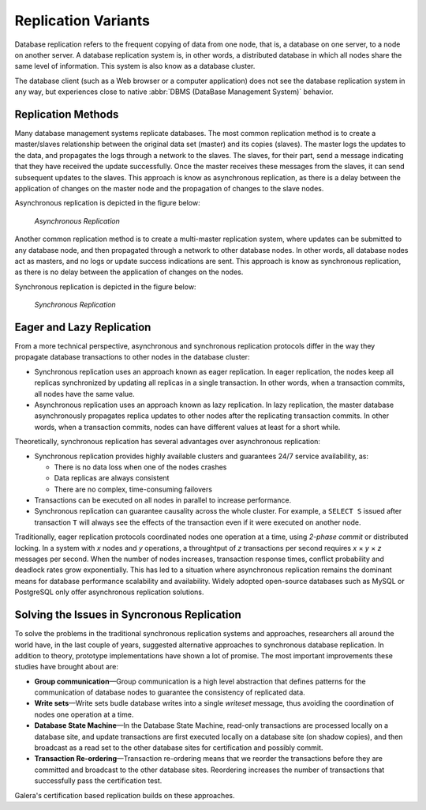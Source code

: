 ======================
 Replication Variants
======================
.. _`Replication Variants`:

Database replication refers to the frequent copying of data
from one node, that is, a database on one server, to a node on
another server. A database replication system is, in other words,
a distributed database in which all nodes share the same level
of information. This system is also know as a database cluster.

The database client (such as a Web browser or a computer
application) does not see the database replication system in any
way, but experiences close to native :abbr:`DBMS (DataBase Management System)`
behavior.

---------------------
 Replication Methods
---------------------
.. _`Replication Methods`:

Many database management systems replicate databases. The most
common replication method is to create a master/slaves relationship
between the original data set (master) and its copies (slaves).
The master logs the updates to the data, and propagates the logs
through a network to the slaves. The slaves, for their part, send a
message indicating that they have received the update successfully.
Once the master receives these messages from the slaves, it can send
subsequent updates to the slaves. This approach is know as
asynchronous replication, as there is a delay between the application
of changes on the master node and the propagation of changes to
the slave nodes.

Asynchronous replication is depicted in the figure below:

.. figure:: images/asynchronousreplication.png

   *Asynchronous Replication*

Another common replication method is to create a multi-master replication
system, where updates can be submitted to any database node, and
then propagated through a network to other database nodes. In other
words, all database nodes act as masters, and no logs or update
success indications are sent. This approach is know as synchronous
replication, as there is no delay between the application of changes
on the nodes.

Synchronous replication is depicted in the figure below:

.. figure:: images/synchronousreplication.png

   *Synchronous Replication*

----------------------------
 Eager and Lazy Replication
----------------------------
.. _`Eager and Lazy Replication`:

From a more technical perspective, asynchronous and synchronous
replication protocols differ in the way they propagate database
transactions to other nodes in the database cluster:

- Synchronous replication uses an approach known as eager
  replication. In eager replication, the nodes keep all
  replicas synchronized by updating all replicas in a
  single transaction. In other words, when a transaction
  commits, all nodes have the same value.

- Asynchronous replication uses an approach known as lazy
  replication. In lazy replication, the master database
  asynchronously propagates replica updates to other
  nodes after the replicating transaction commits.
  In other words, when a transaction commits, nodes can
  have different values at least for a short while.

Theoretically, synchronous replication has several advantages
over asynchronous replication:

- Synchronous replication provides highly available clusters
  and guarantees 24/7 service availability, as:

  - There is no data loss when one of the nodes crashes
  - Data replicas are always consistent
  - There are no complex, time-consuming failovers
  
- Transactions can be executed on all nodes in parallel
  to increase performance.

- Synchronous replication can guarantee causality across
  the whole cluster. For example, a ``SELECT S`` issued after
  transaction ``T`` will always see the effects of the
  transaction even if it were executed on another node.

Traditionally, eager replication protocols coordinated nodes
one operation at a time, using *2-phase commit* or distributed
locking. In a system with *x* nodes and *y* operations, a
throughtput of *z* transactions per second requires
*x* |times| *y* |times| *z* messages per second. When
the number of nodes increases, transaction response times,
conflict probability and deadlock rates grow exponentially.
This has led to a situation where asynchronous replication
remains the dominant means for database performance scalability
and availability. Widely adopted open-source databases such as
MySQL or PostgreSQL only offer asynchronous replication
solutions.

-----------------------------------------------
 Solving the Issues in Syncronous Replication
-----------------------------------------------
.. _`Solving the Issues in Syncronous Replication`:

To solve the problems in the traditional synchronous replication
systems and approaches, researchers all around the world have,
in the last couple of years, suggested alternative approaches
to synchronous database replication. In addition to theory,
prototype implementations have shown a lot of promise. The most
important improvements these studies have brought about are:

- **Group communication** |---| Group communication is a high
  level abstraction that defines patterns for the communication
  of database nodes to guarantee the consistency of replicated data.
- **Write sets** |---| Write sets budle database writes into a single
  *writeset* message, thus avoiding the coordination of nodes
  one operation at a time.
- **Database State Machine** |---| In the Database State
  Machine, read-only transactions are processed locally on a
  database site, and update transactions are first executed
  locally on a database site (on shadow copies), and then
  broadcast as a read set to the other database sites for
  certification and possibly commit.
- **Transaction Re-ordering** |---| Transaction re-ordering
  means that we reorder the transactions before they are
  committed and broadcast to the other database sites.
  Reordering increases the number of transactions that
  successfully pass the certification test.

Galera's certification based replication builds on these approaches.

.. |times|   unicode:: U+00D7 .. MULTIPLICATION SIGN

.. |---|   unicode:: U+2014 .. EM DASH
   :trim:
